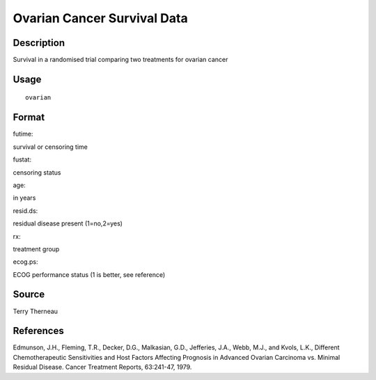 +--------------------------------------+--------------------------------------+
| ovarian                              |
| R Documentation                      |
+--------------------------------------+--------------------------------------+

Ovarian Cancer Survival Data
----------------------------

Description
~~~~~~~~~~~

Survival in a randomised trial comparing two treatments for ovarian
cancer

Usage
~~~~~

::

    ovarian

Format
~~~~~~

futime:

survival or censoring time

fustat:

censoring status

age:

in years

resid.ds:

residual disease present (1=no,2=yes)

rx:

treatment group

ecog.ps:

ECOG performance status (1 is better, see reference)

Source
~~~~~~

Terry Therneau

References
~~~~~~~~~~

Edmunson, J.H., Fleming, T.R., Decker, D.G., Malkasian, G.D., Jefferies,
J.A., Webb, M.J., and Kvols, L.K., Different Chemotherapeutic
Sensitivities and Host Factors Affecting Prognosis in Advanced Ovarian
Carcinoma vs. Minimal Residual Disease. Cancer Treatment Reports,
63:241-47, 1979.
